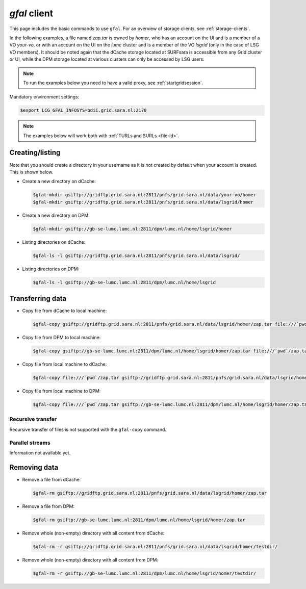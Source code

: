 
.. _gfal:

*************
*gfal* client
*************

This page includes the basic commands to use ``gfal``. For an overview of storage clients, see :ref:`storage-clients`.

In the following examples, a file named *zap.tar* is owned by *homer*, who has an account on the UI and is a member of a  VO *your-vo*, or with an account on the UI on the *lumc* cluster and is a member of the VO *lsgrid* (only in the case of LSG VO members). It should be noted again that the dCache storage located at SURFsara is accessible from any Grid cluster or UI, while the DPM storage located at various clusters can only be accessed by LSG users.

.. note:: To run the examples below you need to have a valid proxy, see :ref:`startgridsession`. 

Mandatory environment settings:

.. code-block:: console

   $export LCG_GFAL_INFOSYS=bdii.grid.sara.nl:2170

.. note:: The examples below will work both with :ref:`TURLs and SURLs <file-id>`.

Creating/listing 
================

Note that you should create a directory in your username as it is not created by default when your account is created. This is shown below.

* Create a new directory on dCache:

  .. code-block:: console

     $gfal-mkdir gsiftp://gridftp.grid.sara.nl:2811/pnfs/grid.sara.nl/data/your-vo/homer
     $gfal-mkdir gsiftp://gridftp.grid.sara.nl:2811/pnfs/grid.sara.nl/data/lsgrid/homer

* Create a new directory on DPM:

  .. code-block:: console

     $gfal-mkdir gsiftp://gb-se-lumc.lumc.nl:2811/dpm/lumc.nl/home/lsgrid/homer 

* Listing directories on dCache:

  .. code-block:: console

     $gfal-ls -l gsiftp://gridftp.grid.sara.nl:2811/pnfs/grid.sara.nl/data/lsgrid/

* Listing directories on DPM:

  .. code-block:: console

     $gfal-ls -l gsiftp://gb-se-lumc.lumc.nl:2811/dpm/lumc.nl/home/lsgrid


Transferring data
=================

* Copy file from dCache to local machine:

  .. code-block:: console

     $gfal-copy gsiftp://gridftp.grid.sara.nl:2811/pnfs/grid.sara.nl/data/lsgrid/homer/zap.tar file:///`pwd`/zap.tar 

* Copy file from DPM to local machine:

  .. code-block:: console

     $gfal-copy gsiftp://gb-se-lumc.lumc.nl:2811/dpm/lumc.nl/home/lsgrid/homer/zap.tar file:///`pwd`/zap.tar 

* Copy file from local machine to dCache:

  .. code-block:: console

     $gfal-copy file:///`pwd`/zap.tar gsiftp://gridftp.grid.sara.nl:2811/pnfs/grid.sara.nl/data/lsgrid/homer/zap.tar

* Copy file from local machine to DPM:

  .. code-block:: console

     $gfal-copy file:///`pwd`/zap.tar gsiftp://gb-se-lumc.lumc.nl:2811/dpm/lumc.nl/home/lsgrid/homer/zap.tar

Recursive transfer
------------------

Recursive transfer of files is not supported with the ``gfal-copy`` command.


Parallel streams
----------------

Information not available yet.


Removing data
=============

* Remove a file from dCache:

  .. code-block:: console

     $gfal-rm gsiftp://gridftp.grid.sara.nl:2811/pnfs/grid.sara.nl/data/lsgrid/homer/zap.tar

* Remove a file from DPM:

  .. code-block:: console

     $gfal-rm gsiftp://gb-se-lumc.lumc.nl:2811/dpm/lumc.nl/home/lsgrid/homer/zap.tar

* Remove whole (non-empty) directory with all content from dCache:

  .. code-block:: console

     $gfal-rm -r gsiftp://gridftp.grid.sara.nl:2811/pnfs/grid.sara.nl/data/lsgrid/homer/testdir/
	
	
* Remove whole (non-empty) directory with all content from DPM:

  .. code-block:: console

     $gfal-rm -r gsiftp://gb-se-lumc.lumc.nl:2811/dpm/lumc.nl/home/lsgrid/homer/testdir/	

